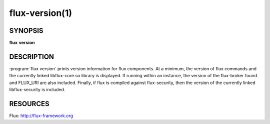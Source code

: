 .. flux-help-description : Display flux version information

===============
flux-version(1)
===============


SYNOPSIS
========

**flux** **version**


DESCRIPTION
===========

:program:`flux version` prints version information for flux components.
At a minimum, the version of flux commands and the currently linked
libflux-core.so library is displayed. If running within an instance,
the version of the flux-broker found and FLUX_URI are also included.
Finally, if flux is compiled against flux-security, then the version
of the currently linked libflux-security is included.


RESOURCES
=========

Flux: http://flux-framework.org
